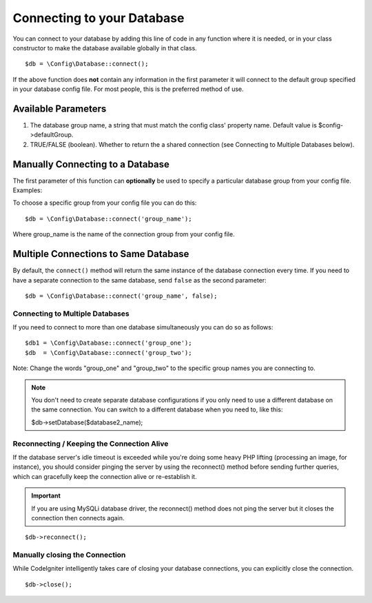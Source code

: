 ###########################
Connecting to your Database
###########################

You can connect to your database by adding this line of code in any
function where it is needed, or in your class constructor to make the
database available globally in that class.

::

	$db = \Config\Database::connect();

If the above function does **not** contain any information in the first
parameter it will connect to the default group specified in your database config
file. For most people, this is the preferred method of use.

Available Parameters
--------------------

#. The database group name, a string that must match the config class' property name. Default value is $config->defaultGroup.
#. TRUE/FALSE (boolean). Whether to return the a shared connection (see
   Connecting to Multiple Databases below).

Manually Connecting to a Database
---------------------------------

The first parameter of this function can **optionally** be used to
specify a particular database group from your config file. Examples:

To choose a specific group from your config file you can do this::

	$db = \Config\Database::connect('group_name');

Where group_name is the name of the connection group from your config
file.

Multiple Connections to Same Database
-------------------------------------

By default, the ``connect()`` method will return the same instance of the
database connection every time. If you need to have a separate connection
to the same database, send ``false`` as the second parameter::

	$db = \Config\Database::connect('group_name', false);

Connecting to Multiple Databases
================================

If you need to connect to more than one database simultaneously you can
do so as follows::

	$db1 = \Config\Database::connect('group_one');
	$db  = \Config\Database::connect('group_two');

Note: Change the words "group_one" and "group_two" to the specific
group names you are connecting to.

.. note:: You don't need to create separate database configurations if you
	only need to use a different database on the same connection. You
	can switch to a different database when you need to, like this:

	| $db->setDatabase($database2_name);

Reconnecting / Keeping the Connection Alive
===========================================

If the database server's idle timeout is exceeded while you're doing
some heavy PHP lifting (processing an image, for instance), you should
consider pinging the server by using the reconnect() method before
sending further queries, which can gracefully keep the connection alive
or re-establish it.

.. important:: If you are using MySQLi database driver, the reconnect() method
	does not ping the server but it closes the connection then connects again.

::

	$db->reconnect();

Manually closing the Connection
===============================

While CodeIgniter intelligently takes care of closing your database
connections, you can explicitly close the connection.

::

	$db->close();
